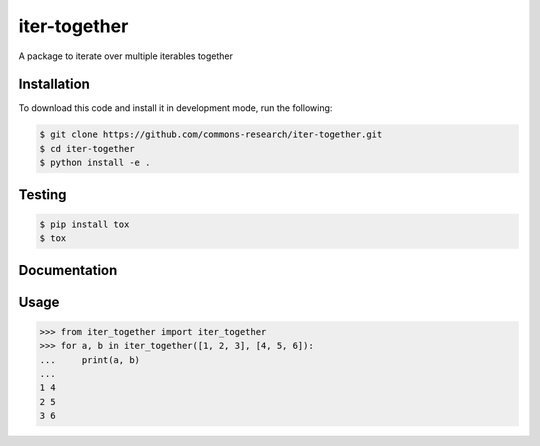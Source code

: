 iter-together
================

A package to iterate over multiple iterables together


Installation
------------

To download this code and install it in development mode, run the following:

.. code-block:: bash

    $ git clone https://github.com/commons-research/iter-together.git
    $ cd iter-together
    $ python install -e .


Testing
-------

.. code-block:: bash

    $ pip install tox
    $ tox

Documentation
-------------

Usage
-----

.. code-block:: python

    >>> from iter_together import iter_together
    >>> for a, b in iter_together([1, 2, 3], [4, 5, 6]):
    ...     print(a, b)
    ...
    1 4
    2 5
    3 6